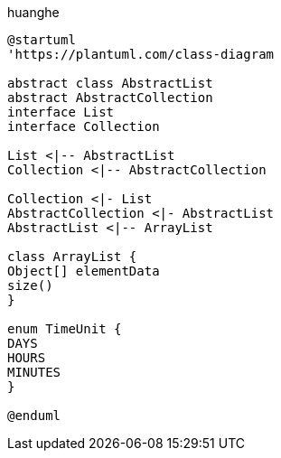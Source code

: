 
huanghe

[plantuml, ./image/009/diagram-classes, png]
....
@startuml
'https://plantuml.com/class-diagram

abstract class AbstractList
abstract AbstractCollection
interface List
interface Collection

List <|-- AbstractList
Collection <|-- AbstractCollection

Collection <|- List
AbstractCollection <|- AbstractList
AbstractList <|-- ArrayList

class ArrayList {
Object[] elementData
size()
}

enum TimeUnit {
DAYS
HOURS
MINUTES
}

@enduml
....